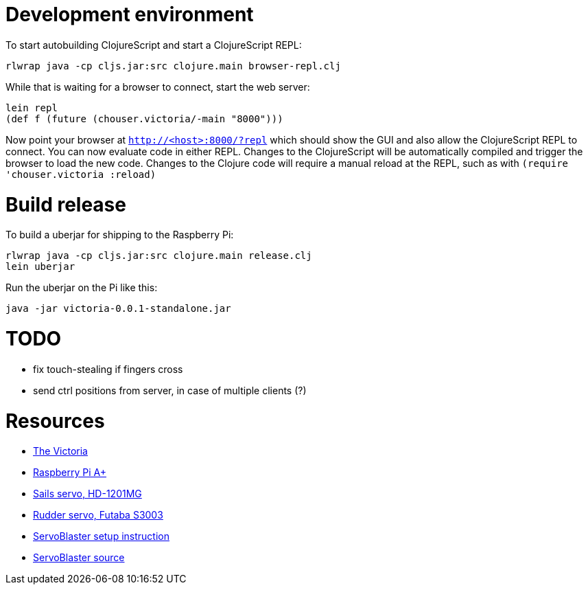 = Development environment

To start autobuilding ClojureScript and start a ClojureScript REPL:

-----
rlwrap java -cp cljs.jar:src clojure.main browser-repl.clj
-----

While that is waiting for a browser to connect, start the web server:

-----
lein repl
(def f (future (chouser.victoria/-main "8000")))
-----

Now point your browser at `http://<host>:8000/?repl` which should show
the GUI and also allow the ClojureScript REPL to connect. You can now
evaluate code in either REPL. Changes to the ClojureScript will be
automatically compiled and trigger the browser to load the new code.
Changes to the Clojure code will require a manual reload at the REPL,
such as with `(require 'chouser.victoria :reload)`

= Build release

To build a uberjar for shipping to the Raspberry Pi:

-----
rlwrap java -cp cljs.jar:src clojure.main release.clj
lein uberjar
-----

Run the uberjar on the Pi like this:

-----
java -jar victoria-0.0.1-standalone.jar
-----

= TODO

- fix touch-stealing if fingers cross
- send ctrl positions from server, in case of multiple clients (?)

= Resources

- http://stock.thundertiger.com/product/5556.html[The Victoria]
- http://www.mcmelectronics.com/product/83-16459[Raspberry Pi A+]
- http://www.servodatabase.com/servo/power-hd/hd-1201mg[Sails servo, HD-1201MG]
- http://www.servodatabase.com/servo/futaba/s3003[Rudder servo, Futaba S3003]
- http://cihatkeser.com/servo-control-with-raspberry-pi-in-5-minutes-or-less/[ServoBlaster setup instruction]
- https://github.com/richardghirst/PiBits[ServoBlaster source]
